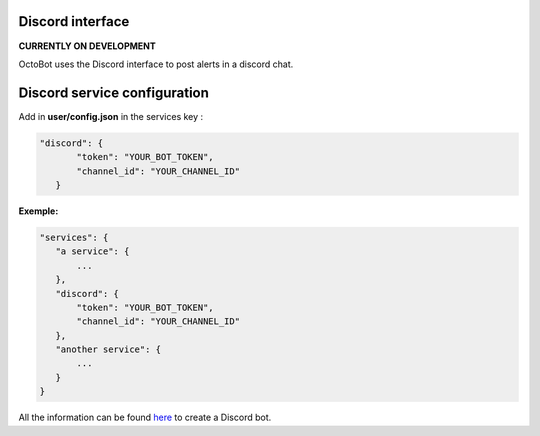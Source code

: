 
Discord interface
============================================================

**CURRENTLY ON DEVELOPMENT**

OctoBot uses the Discord interface to post alerts in a discord chat.

Discord service configuration
=============================

Add in **user/config.json** in the services key :

.. code-block:: json

   "discord": {
          "token": "YOUR_BOT_TOKEN",
          "channel_id": "YOUR_CHANNEL_ID"
      }

**Exemple:**

.. code-block::

   "services": {
      "a service": {
          ...
      },
      "discord": {
          "token": "YOUR_BOT_TOKEN",
          "channel_id": "YOUR_CHANNEL_ID"
      },
      "another service": {
          ...
      }
   }

All the information can be found `here <https://github.com/reactiflux/discord-irc/wiki/Creating-a-discord-bot-&-getting-a-token>`_ to create a Discord bot.
